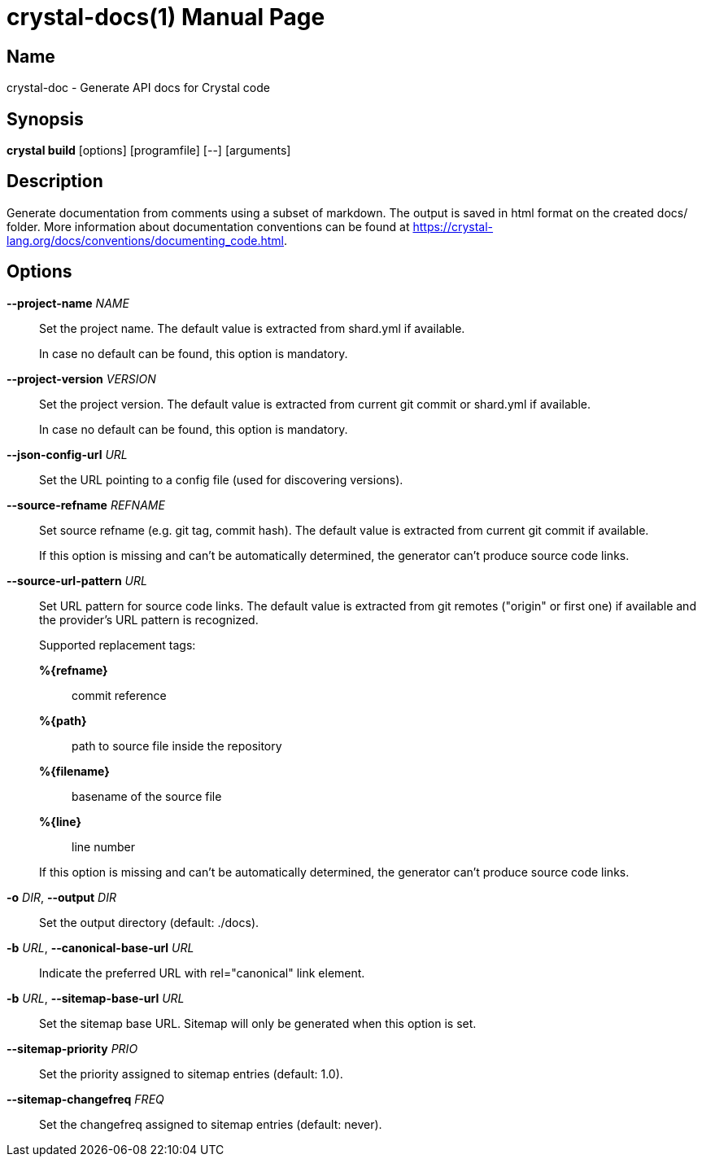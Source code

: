 = crystal-docs(1)
:doctype: manpage
:date: {localdate}
:crystal_version: {crystal_version}
:man manual: Crystal Compiler Command Line Reference Guide
:man source: crystal {crystal_version}

== Name
crystal-doc - Generate API docs for Crystal code

== Synopsis
*crystal build* [options] [programfile] [--] [arguments]

== Description

Generate documentation from comments using a subset of markdown. The output
is saved in html format on the created docs/ folder. More information about
documentation conventions can be found at <https://crystal-lang.org/docs/conventions/documenting_code.html>.

== Options

*--project-name* _NAME_::
Set the project name. The default value is extracted from
shard.yml if available.
+
In case no default can be found, this option is mandatory.
*--project-version* _VERSION_::
Set the project version. The default value is extracted from current git commit or shard.yml if available.
+
In case no default can be found, this option is mandatory.
*--json-config-url* _URL_::
Set the URL pointing to a config file (used for discovering versions).
*--source-refname* _REFNAME_::
Set source refname (e.g. git tag, commit hash). The default value
is extracted from current git commit if available.
+
If this option is missing and can't be automatically determined,
the generator can't produce source code links.
*--source-url-pattern* _URL_::
Set URL pattern for source code links. The default value is extracted from git remotes ("origin" or first one) if available and
the provider's URL pattern is recognized.
+
Supported replacement tags:
+
--
*%{refname}*::  commit reference
*%{path}*::     path to source file inside the repository
*%{filename}*::
  basename of the source file
*%{line}*::     line number
--
+
If this option is missing and can't be automatically determined,
the generator can't produce source code links.
*-o* _DIR_, *--output* _DIR_::
Set the output directory (default: ./docs).
*-b* _URL_, **--canonical-base-url** _URL_::
Indicate the preferred URL with rel="canonical" link element.
*-b* _URL_, *--sitemap-base-url* _URL_::
Set the sitemap base URL. Sitemap will only be generated when
this option is set.
*--sitemap-priority* _PRIO_::
Set the priority assigned to sitemap entries (default: 1.0).
*--sitemap-changefreq* _FREQ_::
Set the changefreq assigned to sitemap entries (default: never).
